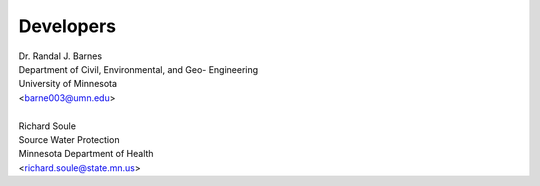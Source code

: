 ==========
Developers
==========

| Dr. Randal J. Barnes
| Department of Civil, Environmental, and Geo- Engineering
| University of Minnesota
| <barne003@umn.edu>
|
| Richard Soule
| Source Water Protection
| Minnesota Department of Health
| <richard.soule@state.mn.us>
